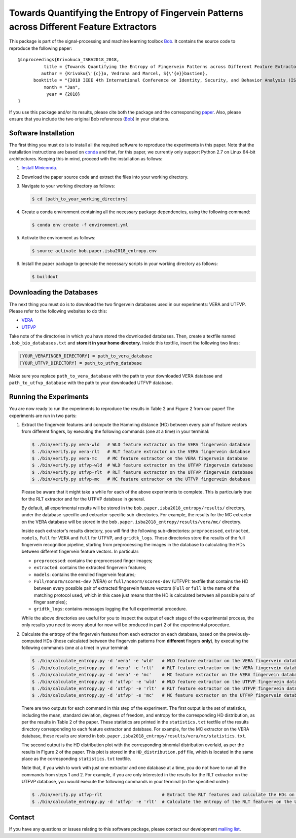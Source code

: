 ==========================================================================================
Towards Quantifying the Entropy of Fingervein Patterns across Different Feature Extractors
==========================================================================================

This package is part of the signal-processing and machine learning toolbox
Bob_. It contains the source code to reproduce the following paper::


    @inproceedings{Krivokuca_ISBA2018_2018,
              title = {Towards Quantifying the Entropy of Fingervein Patterns across Different Feature Extractors},
             author = {Krivoku{\'{c}}a, Vedrana and Marcel, S{\'{e}}bastien},
          booktitle = "{2018 IEEE 4th International Conference on Identity, Security, and Behavior Analysis (ISBA)}",
              month = "Jan",
               year = {2018}
    }

If you use this package and/or its results, please cite both the package and the corresponding paper_.  Also, please ensure that you include the two original Bob references (Bob_) in your citations.


Software Installation
---------------------

The first thing you must do is to install all the required software to reproduce the experiments in this paper.  Note that the installation instructions are based on conda_ and that, for this paper, we currently only support Python 2.7 on Linux 64-bit architectures.  Keeping this in mind, proceed with the installation as follows:

1. `Install Miniconda`_.
2. Download the paper source code and extract the files into your working directory.
3. Navigate to your working directory as follows:

   .. code-block:: sh

      $ cd [path_to_your_working_directory]

4. Create a conda environment containing all the necessary package dependencies, using the following command:

   .. code-block:: sh

      $ conda env create -f environment.yml

5. Activate the environment as follows:

   .. code-block:: sh

      $ source activate bob.paper.isba2018_entropy.env

6. Install the paper package to generate the necessary scripts in your working directory as follows:

   .. code-block:: sh

      $ buildout


Downloading the Databases
-------------------------

The next thing you must do is to download the two fingervein databases used in our experiments: VERA and UTFVP.  Please refer to the following websites to do this:

* VERA_
* UTFVP_

Take note of the directories in which you have stored the downloaded databases.  Then, create a textfile named ``.bob_bio_databases.txt`` and **store it in your home directory.**  Inside this textfile, insert the following two lines:

.. code-block:: sh

   [YOUR_VERAFINGER_DIRECTORY] = path_to_vera_database
   [YOUR_UTFVP_DIRECTORY] = path_to_utfvp_database

Make sure you replace ``path_to_vera_database`` with the path to your downloaded VERA database and ``path_to_utfvp_database`` with the path to your downloaded UTFVP database.


Running the Experiments
-----------------------

You are now ready to run the experiments to reproduce the results in Table 2 and Figure 2 from our paper!  The experiments are run in two parts:

1. Extract the fingervein features and compute the Hamming distance (HD) between every pair of feature vectors from different fingers, by executing the following commands (one at a time) in your terminal:

   .. code-block:: sh

      $ ./bin/verify.py vera-wld   # WLD feature extractor on the VERA fingervein database 
      $ ./bin/verify.py vera-rlt   # RLT feature extractor on the VERA fingervein database  
      $ ./bin/verify.py vera-mc    # MC feature extractor on the VERA fingervein database  
      $ ./bin/verify.py utfvp-wld  # WLD feature extractor on the UTFVP fingervein database 
      $ ./bin/verify.py utfvp-rlt  # RLT feature extractor on the UTFVP fingervein database  
      $ ./bin/verify.py utfvp-mc   # MC feature extractor on the UTFVP fingervein database 

   Please be aware that it might take a while for each of the above experiments to complete.  This is particularly true for the RLT extractor and for the UTFVP database in general.

   By default, all experimental results will be stored in the ``bob.paper.isba2018_entropy/results/`` directory, under the database-specific and extractor-specific sub-directories.  For example, the results for the MC extractor on the VERA database will be stored in the ``bob.paper.isba2018_entropy/results/vera/mc/`` directory.  

   Inside each extractor's results directory, you will find the following sub-directories: ``preprocessed``, ``extracted``, ``models``, ``Full`` for VERA and ``full`` for UTFVP, and ``gridtk_logs``.  These directories store the results of the full fingervein recognition pipeline, starting from preprocessing the images in the database to calculating the HDs between different fingervein feature vectors.  In particular:

   * ``preprocessed``: contains the preprocessed finger images;
   * ``extracted``: contains the extracted fingervein features;
   * ``models``: contains the enrolled fingervein features;
   * ``Full/nonorm/scores-dev`` (VERA) or ``full/nonorm/scores-dev`` (UTFVP): textfile that contains the HD between every possible pair of extracted fingervein feature vectors (``Full`` or ``full`` is the name of the matching protocol used, which in this case just means that the HD is calculated between all possible pairs of finger samples);
   * ``gridtk_logs``: contains messages logging the full experimental procedure.

   While the above directories are useful for you to inspect the output of each stage of the experimental process, the only results you need to worry about for now will be produced in part 2 of the experimental procedure. 

2. Calculate the entropy of the fingervein features from each extractor on each database, based on the previously-computed HDs (those calculated between the fingervein patterns from **different** fingers **only**), by executing the following commands (one at a time) in your terminal:

   .. code-block:: sh

      $ ./bin/calculate_entropy.py -d 'vera' -e 'wld'   # WLD feature extractor on the VERA fingervein database 
      $ ./bin/calculate_entropy.py -d 'vera' -e 'rlt'   # RLT feature extractor on the VERA fingervein database 
      $ ./bin/calculate_entropy.py -d 'vera' -e 'mc'    # MC feature extractor on the VERA fingervein database
      $ ./bin/calculate_entropy.py -d 'utfvp' -e 'wld'  # WLD feature extractor on the UTFVP fingervein database
      $ ./bin/calculate_entropy.py -d 'utfvp' -e 'rlt'  # RLT feature extractor on the UTFVP fingervein database 
      $ ./bin/calculate_entropy.py -d 'utfvp' -e 'mc'   # MC feature extractor on the UTFVP fingervein database


   There are two outputs for each command in this step of the experiment.  The first output is the set of statistics, including the mean, standard deviation, degrees of freedom, and entropy for the corresponding HD distribution, as per the results in Table 2 of the paper.  These statistics are printed in the ``statistics.txt`` textfile of the results directory corresponding to each feature extractor and database.  For example, for the MC extractor on the VERA database, these results are stored in ``bob.paper.isba2018_entropy/results/vera/mc/statistics.txt``.  

   The second output is the HD distribution plot with the corresponding binomial distribution overlaid, as per the results in Figure 2 of the paper.  This plot is stored in the ``HD_distribution.pdf`` file, which is located in the same place as the corresponding ``statistics.txt`` textfile.  

   Note that, if you wish to work with just one extractor and one database at a time, you do not have to run all the commands from steps 1 and 2.  For example, if you are only interested in the results for the RLT extractor on the UTFVP database, you would execute the following commands in your terminal (in the specified order):

   .. code-block:: sh

      $ ./bin/verify.py utfvp-rlt                       # Extract the RLT features and calculate the HDs on the UTFVP fingervein database 
      $ ./bin/calculate_entropy.py -d 'utfvp' -e 'rlt'  # Calculate the entropy of the RLT features on the UTFVP fingervein database 


Contact
-------

If you have any questions or issues relating to this software package, please contact our development `mailing list`_.


.. Links:
.. _Bob: https://www.idiap.ch/software/bob
.. _conda: https://conda.io
.. _Install Miniconda: https://conda.io/docs/user-guide/install/index.html
.. _paper: https://publidiap.idiap.ch/index.php/publications/show/3721
.. _VERA: https://www.idiap.ch/dataset/vera-fingervein
.. _UTFVP: http://scs.ewi.utwente.nl/downloads/show,Finger%20Vein/
.. _mailing list: https://www.idiap.ch/software/bob/discuss